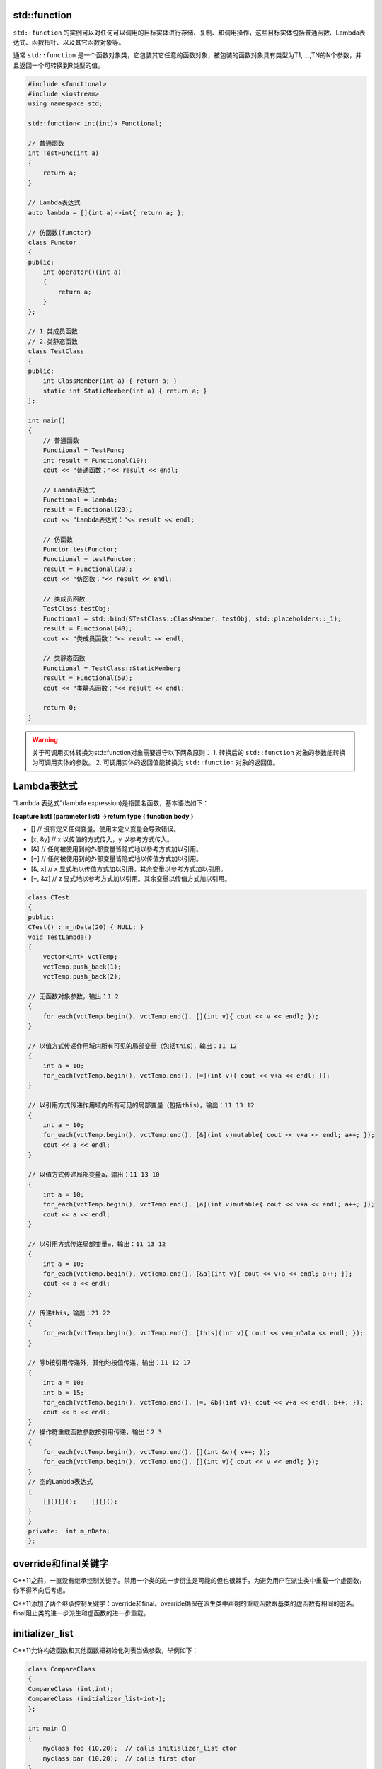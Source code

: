 std::function
=============

``std::function`` 的实例可以对任何可以调用的目标实体进行存储、复制、和调用操作，这些目标实体包括普通函数、Lambda表达式、函数指针、以及其它函数对象等。

通常 ``std::function`` 是一个函数对象类，它包装其它任意的函数对象，被包装的函数对象具有类型为T1, …,TN的N个参数，并且返回一个可转换到R类型的值。

.. code-block:: cpp

    #include <functional>
    #include <iostream>
    using namespace std;

    std::function< int(int)> Functional;

    // 普通函数
    int TestFunc(int a)
    {
        return a;
    }

    // Lambda表达式
    auto lambda = [](int a)->int{ return a; };

    // 仿函数(functor)
    class Functor
    {
    public:
        int operator()(int a)
        {
            return a;
        }
    };

    // 1.类成员函数
    // 2.类静态函数
    class TestClass
    {
    public:
        int ClassMember(int a) { return a; }
        static int StaticMember(int a) { return a; }
    };

    int main()
    {
        // 普通函数
        Functional = TestFunc;
        int result = Functional(10);
        cout << "普通函数："<< result << endl;

        // Lambda表达式
        Functional = lambda;
        result = Functional(20);
        cout << "Lambda表达式："<< result << endl;

        // 仿函数
        Functor testFunctor;
        Functional = testFunctor;
        result = Functional(30);
        cout << "仿函数："<< result << endl;

        // 类成员函数
        TestClass testObj;
        Functional = std::bind(&TestClass::ClassMember, testObj, std::placeholders::_1);
        result = Functional(40);
        cout << "类成员函数："<< result << endl;

        // 类静态函数
        Functional = TestClass::StaticMember;
        result = Functional(50);
        cout << "类静态函数："<< result << endl;

        return 0;
    }

.. warning::

    关于可调用实体转换为std::function对象需要遵守以下两条原则： 
    1. 转换后的 ``std::function`` 对象的参数能转换为可调用实体的参数。
    2. 可调用实体的返回值能转换为 ``std::function`` 对象的返回值。

Lambda表达式
===========

“Lambda 表达式”(lambda expression)是指匿名函数，基本语法如下：

**[capture list] (parameter list) ->return type { function body }**

- [] // 沒有定义任何变量。使用未定义变量会导致错误。 
- [x, &y] // x 以传值的方式传入，y 以参考方式传入。 
- [&] // 任何被使用到的外部变量皆隐式地以參考方式加以引用。 
- [=] // 任何被使用到的外部变量皆隐式地以传值方式加以引用。 
- [&, x] // x 显式地以传值方式加以引用。其余变量以参考方式加以引用。 
- [=, &z] // z 显式地以参考方式加以引用。其余变量以传值方式加以引用。

.. code-block:: cpp

    class CTest 
    { 
    public:  
    CTest() : m_nData(20) { NULL; }  
    void TestLambda()  
    {   
        vector<int> vctTemp;   
        vctTemp.push_back(1);   
        vctTemp.push_back(2);    

    // 无函数对象参数，输出：1 2   
    {    
        for_each(vctTemp.begin(), vctTemp.end(), [](int v){ cout << v << endl; });   
    }   

    // 以值方式传递作用域内所有可见的局部变量（包括this），输出：11 12   
    {    
        int a = 10;    
        for_each(vctTemp.begin(), vctTemp.end(), [=](int v){ cout << v+a << endl; });   
    }    

    // 以引用方式传递作用域内所有可见的局部变量（包括this），输出：11 13 12   
    {    
        int a = 10;   
        for_each(vctTemp.begin(), vctTemp.end(), [&](int v)mutable{ cout << v+a << endl; a++; });    
        cout << a << endl;   
    }    

    // 以值方式传递局部变量a，输出：11 13 10   
    {    
        int a = 10;    
        for_each(vctTemp.begin(), vctTemp.end(), [a](int v)mutable{ cout << v+a << endl; a++; });    
        cout << a << endl;   
    }    

    // 以引用方式传递局部变量a，输出：11 13 12   
    {    
        int a = 10;    
        for_each(vctTemp.begin(), vctTemp.end(), [&a](int v){ cout << v+a << endl; a++; });    
        cout << a << endl;  
    }    

    // 传递this，输出：21 22 
    {  
        for_each(vctTemp.begin(), vctTemp.end(), [this](int v){ cout << v+m_nData << endl; });   
    }    

    // 除b按引用传递外，其他均按值传递，输出：11 12 17   
    {    
        int a = 10;    
        int b = 15;    
        for_each(vctTemp.begin(), vctTemp.end(), [=, &b](int v){ cout << v+a << endl; b++; });    
        cout << b << endl;   
    }     
    // 操作符重载函数参数按引用传递，输出：2 3   
    {    
        for_each(vctTemp.begin(), vctTemp.end(), [](int &v){ v++; });    
        for_each(vctTemp.begin(), vctTemp.end(), [](int v){ cout << v << endl; });   
    }    
    // 空的Lambda表达式   
    {    
        [](){}();    []{}();   
    }  
    }  
    private:  int m_nData; 
    };

override和final关键字
====================

C++11之前，一直没有继承控制关键字。禁用一个类的进一步衍生是可能的但也很棘手。为避免用户在派生类中重载一个虚函数，你不得不向后考虑。

C++11添加了两个继承控制关键字：override和final。override确保在派生类中声明的重载函数跟基类的虚函数有相同的签名。final阻止类的进一步派生和虚函数的进一步重载。

initializer_list
================

C++11允许构造函数和其他函数把初始化列表当做参数，举例如下：

.. code-block:: cpp

    class CompareClass 
    {
    CompareClass (int,int);
    CompareClass (initializer_list<int>);
    };

    int main（）
    {
        myclass foo {10,20};  // calls initializer_list ctor
        myclass bar (10,20);  // calls first ctor 
    }

default and delete specifiers
============================
- default

创建类时，如果自己提供了任何形式的构造函数，那么编译器将不会产生默认构造函数。
``default`` 关键字则告诉编译器产生一个默认构造函数，如：

.. code-block:: cpp

    class A
    {
    public:
        A(int a){}
        A() = default;
    };

- delete

禁用被 ``delete`` 修饰的函数签名。

.. code-block::

    class A
    {
    public:
        A(int a){};
        A(double) = delete;         // conversion disabled
        A& operator=(const A&) = delete;  // assignment operator disabled
    };
    int main{
        A a(10);     // OK
        A b(3.14);   // Error: conversion from double to int disabled
        a = b;       // Error: assignment operator disabled
    }

右值引用和移动语义
=================

左值VS右值
----------

C++中所有的值都必然属于左值、右值二者之一。
左值是指表达式结束后依然存在的持久化对象，右值是指表达式结束时就不再存在的临时对象。
所有的具名变量或者对象都是左值，而右值不具名。
很难得到左值和右值的真正定义，但是有一个可以区分左值和右值的便捷方法：看能不能对表达式取地址，如果能，则为左值，否则为右值。

左值引用VS右值引用
-----------------

在C++98中，右值不能被引用。

.. code-block:: cpp

    int a = 10; int& refA = a; // refA是a的别名， 修改refA就是修改a, a是左值，refA是左值引用
    int& b = 1; //编译错误! 1是右值，不能够使用左值引用

C++11中引入了右值引用(rvalue reference)的概念，使用的符号是 ``&&``。

.. code-block:: cpp

    int&& a = 1;  // 实质上就是将不具名(匿名)变量取了个别名
    int b = 1;
    int&& c = b;  // 编译错误！不能将一个左值复制给一个右值引用
    int getTemp()
    {
        return int(0);
    }
    int&& a = getTemp();  // getTemp()的返回值是右值（临时变量）

.. note::

    这里a的类型是右值引用类型(int&&)，但是如果从左值和右值的角度区分它，它实际上是个左值。因为可以对它取地址，而且它还有名字，是一个已经命名的右值。

所以，左值引用只能绑定左值，右值引用只能绑定右值，如果绑定的不对，编译就会失败。

但是，常量左值引用却是个例外，它可以绑定非常量左值、常量左值、右值，而且在绑定右值的时候，常量左值引用还可以像右值引用一样将右值的生命期延长。

.. code-block::

    const int& a = 1;  // 常量左值引用绑定右值，不会报错
 
    int getTemp()
    {
        return int(0);
    }
    const int& a = getTemp();  // 不会报错

移动语义
--------

移动语义狭义上是指移动构造函数和移动赋值函数。

基于“右值是指表达式结束时就不再存在的临时对象”这个特点，可以创建移动构造函数来充分利用该右值（临时变量）的内容，以达到优化性能的目标。

.. code-block:: cpp

    #include <iostream>
    #include <cstring>
    #include <vector>
    using namespace std;
    
    class MyString
    {
    public:
        static size_t CCtor;  // 统计调用拷贝构造函数的次数
        static size_t MCtor;  // 统计调用移动构造函数的次数
    public:
        // 构造函数
        MyString(const char* cstr=0){
            if (cstr) {
                m_data = new char[strlen(cstr)+1];
                strcpy(m_data, cstr);
            }
            else {
                m_data = new char[1];
                *m_data = '\0';
            }
        }
    
        // 拷贝构造函数
        MyString(const MyString& str) {
            CCtor++;
            m_data = new char[ strlen(str.m_data) + 1 ];
            strcpy(m_data, str.m_data);
        }

        // 移动构造函数
        MyString(MyString&& str) noexcept
            :m_data(str.m_data) {  // 直接把参数的资源抢过来，避免复制。
            MCtor++;
            str.m_data = nullptr;  // 不再指向之前的资源
        }

        ~MyString() {
            delete[] m_data;
        }

        char* get_c_str() const { return m_data; }
    private:
        char* m_data;
    };

    size_t MyString::CCtor = 0;
    size_t MyString::MCtor = 0;
    
    int main()
    {
        vector<MyString> vecStr;
        vecStr.reserve(1000);  // 先分配好1000个空间
        for(int i=0;i<1000;i++){
            MyString tmp("hello");
            vecStr.push_back(tmp);  // 调用的是拷贝构造函数
        }
        cout << "CCtor = " << MyString::CCtor << endl;
        cout << "MCtor = " << MyString::MCtor << endl;
        cout << endl;
    
        MyString::CCtor = 0;
        MyString::MCtor = 0;
        vector<MyString> vecStr2;
        vecStr2.reserve(1000);  // 先分配好1000个空间
        for(int i=0;i<1000;i++){
            vecStr2.push_back(MyString("hello");  // 传入右值，调用移动构造函数
        }
        cout << "CCtor = " << MyString::CCtor << endl;
        cout << "MCtor = " << MyString::MCtor << endl;
    }

    /* 运行结果
    CCtor = 1000
    MCtor = 0
    
    CCtor = 0
    MCtor = 1000
    */

从上面的例子可以看到，C++程序在执行时可以分辨参数是左值还是右值，再决定调用哪个构造函数。
而移动构造函数接受一个右值作为参数，可以直接把参数的资源给抢过来，从而避免复制，毕竟临时对象的资源不好好利用也是浪费。

同理，也可以重载 ``=`` 操作符并接受右值引用类型，来构造移动赋值函数。

std::move
-------

基于上面的例子，
对于一个左值，肯定是调用拷贝构造函数，但是有些左值是局部变量，生命周期也很短，能否也调用移动构造函数？

C++11为了解决这个问题，提供了 ``std::move()`` 方法来将左值转换为右值，从而方便应用移动语义。
它其实就是告诉编译器，虽然我是一个左值，但是不要对我用拷贝构造函数，而是用移动构造函数。

.. code-block:: cpp

    for(int i=0;i<1000;i++){
        MyString tmp("hello");
        vecStr2.push_back(std::move(tmp)); // 移动语义，调用的是移动构造函数
    }

完美转发
========

通用引用（universal references）
------------------------------

当右值引用和模板结合的时候， ``T&&`` 并不一定表示右值引用，它可能是个左值引用又可能是个右值引用。例如

.. code-block:: cpp

    template<typename T>
    void f( T&& param){
        
    }
    f(10);  // 10是右值
    int x = 10;
    f(x);  // x是左值

.. note::

    在一些复杂情况下，需要通过“引用折叠”规则来判断到底是左值引用还是右值引用。

    - 所有的右值引用叠加到右值引用上仍然使一个右值引用。

    - 所有的其他引用类型之间的叠加都将变成左值引用。

.. warning:: 

    通用引用仅仅发生在 ``T&&`` 下，任何一点附加条件都会使之失效，比如：

.. code-block:: cpp

    template<typename T>
    void f(const T&& param);  // 右值引用

    template<typename T>
    void f(std::vector<T>&& param);  // 右值引用

总结通用引用：传递左值进去，就是左值引用；传递右值进去，就是右值引用。如它的名字，这种类型确实很"通用"，下面要讲的完美转发，就利用了这个特性。

完美转发
--------

所谓转发，就是通过一个函数将参数继续转交给另一个函数进行处理，原参数可能是左值引用类型，可能是右值引用，如果还能继续保持参数的原有特征，那么它就是完美的。

.. code-block:: cpp

    void process(int& i){
        cout << "process(int&):" << i << endl;
    }
    void process(int&& i){
        cout << "process(int&&):" << i << endl;
    }
    
    void myforward(int&& i){
        cout << "myforward(int&&):" << i << endl;
        process(i);
    }
    
    int main()
    {
        int a = 0;
        process(a);  // a是左值 process(int&):0
        process(1);  // 1是右值 process(int&&):1
        process(move(a));  // 移动语义，将a由左值改为右值 process(int&&):0
        myforward(2);
        /*
        右值在函数内部转交给process，然而 ``i `` 虽然是右值引用类型，但其本身是个左值
        process(int&):2
        */
        myforward(move(a));  // 同上，在转发的时候右值变成了左值  process(int&):0
    }

上面的例子就是不完美转发，没有保持调用时期望的右值特性。解决这个问题需要用到c++11提供的 ``std::forward()`` 模板函数：

.. code-block:: cpp

    void myforward(int&& i){
        cout << "myforward(int&&):" << i << endl;
        process(std::forward<int>(i));
    }

    myforward(2);  // process(int&&):2

经过上面的修改可以转发右值，但是由于 ``myforward`` 函数本身不接受左值，这个转发仍然不完美。
要实现真正的完美转发，还需要用到前面提到的通用引用。

.. code-block:: cpp

    #include <iostream>
    #include <cstring>
    #include <vector>
    using namespace std;
    
    void RunCode(int &&m) {
        cout << "rvalue ref" << endl;
    }
    void RunCode(int &m) {
        cout << "lvalue ref" << endl;
    }
    void RunCode(const int &&m) {
        cout << "const rvalue ref" << endl;
    }
    void RunCode(const int &m) {
        cout << "const lvalue ref" << endl;
    }
    
    template<typename T>
    void perfectForward(T && t) {
        RunCode(forward<T> (t));
    }
    
    int main()
    {
        int a = 0;
        int b = 0;
        const int c = 0;
        const int d = 0;
    
        perfectForward(a); // lvalue ref
        perfectForward(move(b)); // rvalue ref
        perfectForward(c); // const lvalue ref
        perfectForward(move(d)); // const rvalue ref
    }

总结
----

1. 有两种值类型，左值和右值。
2. 有三种引用类型，左值引用、右值引用和通用引用。左值引用只能绑定左值，右值引用只能绑定右值，通用引用由初始化时绑定的值的类型确定。
3. 左值和右值是独立于他们的类型的，右值引用类型可能是左值可能是右值。
4. 引用折叠规则：所有的右值引用叠加到右值引用上仍然是一个右值引用；其他引用折叠都为左值引用。
5. 移动语义可以减少无谓的内存拷贝，要想实现移动语义，需要实现移动构造函数和移动赋值函数。
6. ``std::move()`` 将一个左值转换成一个右值，强制使用移动拷贝和赋值函数，这个函数本身并没有对这个左值什么特殊操作。
7. ``std::forward()`` 和通用引用共同实现完美转发。
